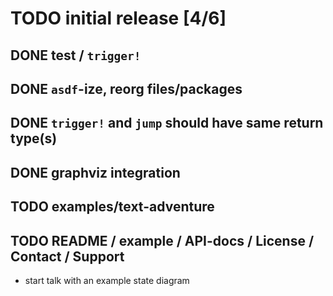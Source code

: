 * TODO initial release [4/6]
** DONE test / ~trigger!~
   CLOSED: [2019-11-22 Fri 10:44]
** DONE ~asdf~-ize, reorg files/packages
   CLOSED: [2019-11-22 Fri 11:31]

** DONE ~trigger!~ and ~jump~ should have same return type(s)
   CLOSED: [2019-11-22 Fri 18:34]

** DONE graphviz integration
   CLOSED: [2019-11-22 Fri 19:37]

** TODO examples/text-adventure

** TODO README / example / API-docs / License / Contact / Support
   - start talk with an example state diagram

